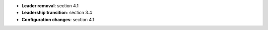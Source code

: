* **Leader removal**: section 4.1
* **Leadership transition**: section 3.4
* **Configuration changes**: section 4.1